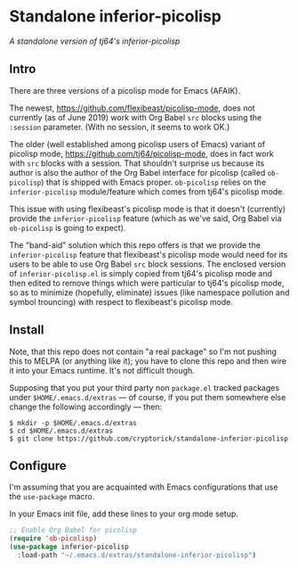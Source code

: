 * Standalone inferior-picolisp

/A standalone version of tj64's inferior-picolisp/

** Intro

There are three versions of a picolisp mode for Emacs (AFAIK).

The newest, https://github.com/flexibeast/picolisp-mode, does not
currently (as of June 2019) work with Org Babel ~src~ blocks using the
~:session~ parameter.  (With no session, it seems to work OK.)

The older (well established among picolisp users of Emacs) variant of
picolisp mode, https://github.com/tj64/picolisp-mode, does in fact
work with ~src~ blocks with a session.  That shouldn't surprise us
because its author is also the author of the Org Babel interface for
picolisp (called ~ob-picolisp~) that is shipped with Emacs proper.
~ob-picolisp~ relies on the ~inferior-picolisp~ module/feature which
comes from tj64's picolisp mode.

This issue with using flexibeast's picolisp mode is that it doesn't
(currently) provide the ~inferior-picolisp~ feature (which as we've
said, Org Babel via ~ob-picolisp~ is going to expect).

The "band-aid" solution which this repo offers is that we provide the
~inferior-picolisp~ feature that flexibeast's picolisp mode would need
for its users to be able to use Org Babel ~src~ block sessions.  The
enclosed version of ~inferior-picolisp.el~ is simply copied from
tj64's picolisp mode and then edited to remove things which were
particular to tj64's picolisp mode, so as to minimize (hopefully,
eliminate) issues (like namespace pollution and symbol trouncing) with
respect to flexibeast's picolisp mode.

** Install

Note, that this repo does not contain "a real package" so I'm not
pushing this to MELPA (or anything like it); you have to clone this
repo and then wire it into your Emacs runtime.  It's not difficult
though.

Supposing that you put your third party non ~package.el~ tracked
packages under ~$HOME/.emacs.d/extras~ --- of course, if you put them
somewhere else change the following accordingly --- then:

#+BEGIN_EXAMPLE
  $ mkdir -p $HOME/.emacs.d/extras
  $ cd $HOME/.emacs.d/extras
  $ git clone https://github.com/cryptorick/standalone-inferior-picolisp
#+END_EXAMPLE

** Configure

I'm assuming that you are acquainted with Emacs configurations that
use the ~use-package~ macro.

In your Emacs init file, add these lines to your org mode setup.

#+BEGIN_SRC emacs-lisp
  ;; Enable Org Babel for picolisp
  (require 'ob-picolisp)
  (use-package inferior-picolisp
    :load-path "~/.emacs.d/extras/standalone-inferior-picolisp")
#+END_SRC
